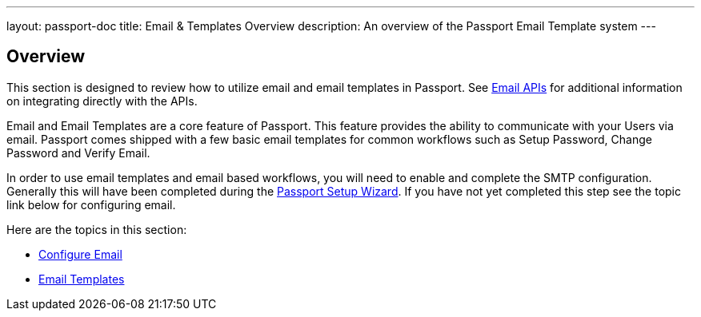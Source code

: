 ---
layout: passport-doc
title: Email & Templates Overview
description: An overview of the Passport Email Template system
---

:sectnumlevels: 0

== Overview

This section is designed to review how to utilize email and email templates in Passport. See link:../apis/emails[Email APIs]
for additional information on integrating directly with the APIs.

Email and Email Templates are a core feature of Passport. This feature provides the ability to communicate with your Users via email. Passport
comes shipped with a few basic email templates for common workflows such as Setup Password, Change Password and Verify Email.

In order to use email templates and email based workflows, you will need to enable and complete the SMTP configuration. Generally this will
have been completed during the link:../tutorials/setup-wizard[Passport Setup Wizard]. If you have not yet completed this step see the topic
link below for configuring email.

Here are the topics in this section:

* link:configure-email[Configure Email]
* link:email-templates[Email Templates]


